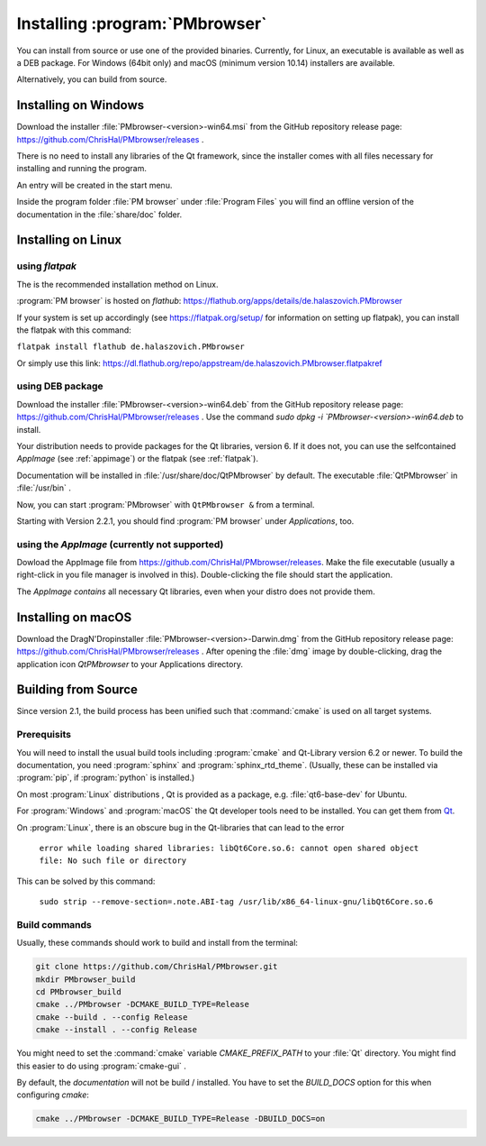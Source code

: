 ###############################
Installing :program:`PMbrowser`
###############################

You can install from source or use one of the provided binaries. Currently,
for Linux, an executable is available as well as a DEB package.
For Windows (64bit only) and macOS (minimum version 10.14) installers are available.

Alternatively, you can build from source.


Installing on Windows
=====================

Download the installer :file:`PMbrowser-<version>-win64.msi` from the GitHub repository release
page: https://github.com/ChrisHal/PMbrowser/releases .

There is no need to install any libraries of the Qt framework, since the installer comes with all files necessary
for installing and running the program.

An entry will be created in the start menu.

Inside the program folder :file:`PM browser` under :file:`Program Files` you will find an offline version of
the documentation in the :file:`share/doc` folder. 


Installing on Linux
===================

.. _flatpak:

using *flatpak*
***************

The is the recommended installation method on Linux.

:program:`PM browser` is hosted on *flathub*: https://flathub.org/apps/details/de.halaszovich.PMbrowser

If your system is set up accordingly (see https://flatpak.org/setup/
for information on setting up flatpak),
you can install the flatpak with this command:

``flatpak install flathub de.halaszovich.PMbrowser``

Or simply use this link: https://dl.flathub.org/repo/appstream/de.halaszovich.PMbrowser.flatpakref

using DEB package
*****************

Download the installer :file:`PMbrowser-<version>-win64.deb` from the GitHub repository release
page: https://github.com/ChrisHal/PMbrowser/releases . Use the command `sudo dpkg -i `PMbrowser-<version>-win64.deb`
to install.

Your distribution needs to provide packages for the Qt libraries, version 6. If it does not, you can
use the selfcontained *AppImage* (see :ref:`appimage`) or the flatpak (see :ref:`flatpak`).

Documentation will be installed in :file:`/usr/share/doc/QtPMbrowser` by default.
The executable :file:`QtPMbrowser` in :file:`/usr/bin` .

Now, you can start :program:`PMbrowser` with ``QtPMbrowser &`` from a terminal.

Starting with Version 2.2.1, you should find :program:`PM browser`
under *Applications*, too.

.. _appimage:

using the *AppImage* (currently not supported)
**********************************************

Dowload the AppImage file from https://github.com/ChrisHal/PMbrowser/releases. Make
the file executable (usually a right-click in you file manager is involved in this).
Double-clicking the file should start the application.

The *AppImage contains* all necessary Qt libraries, even when your distro does not provide
them.


Installing on macOS
===================

Download the DragN'Dropinstaller :file:`PMbrowser-<version>-Darwin.dmg` from
the GitHub repository release
page: https://github.com/ChrisHal/PMbrowser/releases .
After opening the :file:`dmg` image by double-clicking,
drag the application icon *QtPMbrowser* to your Applications directory.

Building from Source
====================

Since version 2.1, the build process has been unified such that :command:`cmake` is used
on all target systems.

Prerequisits
************

You will need to install the usual build tools including :program:`cmake` and
Qt-Library version 6.2 or newer. To build the documentation, you need :program:`sphinx` 
and :program:`sphinx_rtd_theme`. (Usually, these can be installed via :program:`pip`, 
if :program:`python` is installed.)

On most :program:`Linux` distributions , Qt is provided as a package,
e.g. :file:`qt6-base-dev` for Ubuntu.

For :program:`Windows` and :program:`macOS` the Qt developer tools need to be installed.
You can get them from `Qt <https://www.qt.io/>`_.

On :program:`Linux`, there is an obscure bug in the Qt-libraries that can lead to the error
  
  ``error while loading shared libraries: libQt6Core.so.6: cannot open shared object file: No such file or directory``
  
This can be solved by this command:
 
  ``sudo strip --remove-section=.note.ABI-tag /usr/lib/x86_64-linux-gnu/libQt6Core.so.6``
  
Build commands
**************

Usually, these commands should work to build and install from the terminal:
  
.. code-block:: bash

	git clone https://github.com/ChrisHal/PMbrowser.git
	mkdir PMbrowser_build
	cd PMbrowser_build
	cmake ../PMbrowser -DCMAKE_BUILD_TYPE=Release
	cmake --build . --config Release
	cmake --install . --config Release

You might need to set the :command:`cmake` variable `CMAKE_PREFIX_PATH` to your :file:`Qt` directory.
You might find this easier to do using :program:`cmake-gui` .

By default, the *documentation* will not be build / installed. You have to set the `BUILD_DOCS` option
for this when configuring `cmake`:

.. code-block:: bash

	cmake ../PMbrowser -DCMAKE_BUILD_TYPE=Release -DBUILD_DOCS=on

